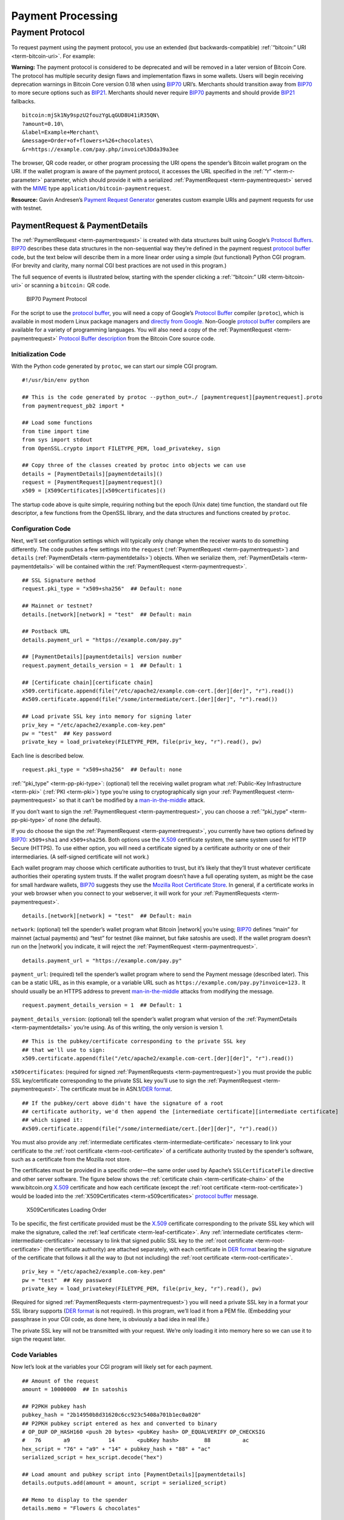 Payment Processing
------------------

Payment Protocol
~~~~~~~~~~~~~~~~

To request payment using the payment protocol, you use an extended (but backwards-compatible) :ref:`“bitcoin:” URI <term-bitcoin-uri>`. For example:

|Warning icon| **Warning:** The payment protocol is considered to be deprecated and will be removed in a later version of Bitcoin Core. The protocol has multiple security design flaws and implementation flaws in some wallets. Users will begin receiving deprecation warnings in Bitcoin Core version 0.18 when using `BIP70 <https://github.com/bitcoin/bips/blob/master/bip-0070.mediawiki>`__ URI’s. Merchants should transition away from `BIP70 <https://github.com/bitcoin/bips/blob/master/bip-0070.mediawiki>`__ to more secure options such as `BIP21 <https://github.com/bitcoin/bips/blob/master/bip-0021.mediawiki>`__. Merchants should never require `BIP70 <https://github.com/bitcoin/bips/blob/master/bip-0070.mediawiki>`__ payments and should provide `BIP21 <https://github.com/bitcoin/bips/blob/master/bip-0021.mediawiki>`__ fallbacks.

::

   bitcoin:mjSk1Ny9spzU2fouzYgLqGUD8U41iR35QN\
   ?amount=0.10\
   &label=Example+Merchant\
   &message=Order+of+flowers+%26+chocolates\
   &r=https://example.com/pay.php/invoice%3Dda39a3ee

The browser, QR code reader, or other program processing the URI opens the spender’s Bitcoin wallet program on the URI. If the wallet program is aware of the payment protocol, it accesses the URL specified in the :ref:`“r” <term-r-parameter>` parameter, which should provide it with a serialized :ref:`PaymentRequest <term-paymentrequest>` served with the `MIME <https://en.wikipedia.org/wiki/Internet_media_type>`__ type ``application/bitcoin-paymentrequest``.

**Resource:** Gavin Andresen’s `Payment Request Generator <https://github.com/gavinandresen/paymentrequest/blob/master/php/demo_website/createpaymentrequest.php>`__ generates custom example URIs and payment requests for use with testnet.

PaymentRequest & PaymentDetails
^^^^^^^^^^^^^^^^^^^^^^^^^^^^^^^

The :ref:`PaymentRequest <term-paymentrequest>` is created with data structures built using Google’s `Protocol Buffers <https://developers.google.com/protocol-buffers/>`__. `BIP70 <https://github.com/bitcoin/bips/blob/master/bip-0070.mediawiki>`__ describes these data structures in the non-sequential way they’re defined in the payment request `protocol buffer <https://developers.google.com/protocol-buffers/>`__ code, but the text below will describe them in a more linear order using a simple (but functional) Python CGI program. (For brevity and clarity, many normal CGI best practices are not used in this program.)

The full sequence of events is illustrated below, starting with the spender clicking a :ref:`“bitcoin:” URI <term-bitcoin-uri>` or scanning a ``bitcoin:`` QR code.

.. figure:: /img/dev/en-payment-protocol.svg
   :alt: BIP70 Payment Protocol

   BIP70 Payment Protocol

For the script to use the `protocol buffer <https://developers.google.com/protocol-buffers/>`__, you will need a copy of Google’s `Protocol Buffer <https://developers.google.com/protocol-buffers/>`__ compiler (``protoc``), which is available in most modern Linux package managers and `directly from Google. <https://developers.google.com/protocol-buffers/>`__ Non-Google `protocol buffer <https://developers.google.com/protocol-buffers/>`__ compilers are available for a variety of programming languages. You will also need a copy of the :ref:`PaymentRequest <term-paymentrequest>` `Protocol Buffer description <https://github.com/bitcoin/bitcoin/blob/0.19/src/qt/paymentrequest.proto>`__ from the Bitcoin Core source code.

Initialization Code
'''''''''''''''''''

With the Python code generated by ``protoc``, we can start our simple CGI program.

.. highlight:: python

::

   #!/usr/bin/env python

   ## This is the code generated by protoc --python_out=./ [paymentrequest][paymentrequest].proto
   from paymentrequest_pb2 import *

   ## Load some functions
   from time import time
   from sys import stdout
   from OpenSSL.crypto import FILETYPE_PEM, load_privatekey, sign

   ## Copy three of the classes created by protoc into objects we can use
   details = [PaymentDetails][paymentdetails]()
   request = [PaymentRequest][paymentrequest]()
   x509 = [X509Certificates][x509certificates]()

The startup code above is quite simple, requiring nothing but the epoch (Unix date) time function, the standard out file descriptor, a few functions from the OpenSSL library, and the data structures and functions created by ``protoc``.

Configuration Code
''''''''''''''''''

Next, we’ll set configuration settings which will typically only change when the receiver wants to do something differently. The code pushes a few settings into the ``request`` (:ref:`PaymentRequest <term-paymentrequest>`) and ``details`` (:ref:`PaymentDetails <term-paymentdetails>`) objects. When we serialize them, :ref:`PaymentDetails <term-paymentdetails>` will be contained within the :ref:`PaymentRequest <term-paymentrequest>`.

.. highlight:: python

::

   ## SSL Signature method
   request.pki_type = "x509+sha256"  ## Default: none

   ## Mainnet or testnet?
   details.[network][network] = "test"  ## Default: main

   ## Postback URL
   details.payment_url = "https://example.com/pay.py"

   ## [PaymentDetails][paymentdetails] version number
   request.payment_details_version = 1  ## Default: 1

   ## [Certificate chain][certificate chain]
   x509.certificate.append(file("/etc/apache2/example.com-cert.[der][der]", "r").read())
   #x509.certificate.append(file("/some/intermediate/cert.[der][der]", "r").read())

   ## Load private SSL key into memory for signing later
   priv_key = "/etc/apache2/example.com-key.pem"
   pw = "test"  ## Key password
   private_key = load_privatekey(FILETYPE_PEM, file(priv_key, "r").read(), pw)

Each line is described below.

.. highlight:: python

::

   request.pki_type = "x509+sha256"  ## Default: none

:ref:`“pki_type” <term-pp-pki-type>`: (optional) tell the receiving wallet program what :ref:`Public-Key Infrastructure <term-pki>` (:ref:`PKI <term-pki>`) type you’re using to cryptographically sign your :ref:`PaymentRequest <term-paymentrequest>` so that it can’t be modified by a `man-in-the-middle <https://en.wikipedia.org/wiki/Man-in-the-middle_attack>`__ attack.

If you don’t want to sign the :ref:`PaymentRequest <term-paymentrequest>`, you can choose a :ref:`“pki_type” <term-pp-pki-type>` of ``none`` (the default).

If you do choose the sign the :ref:`PaymentRequest <term-paymentrequest>`, you currently have two options defined by `BIP70 <https://github.com/bitcoin/bips/blob/master/bip-0070.mediawiki>`__: ``x509+sha1`` and ``x509+sha256``. Both options use the `X.509 <https://en.wikipedia.org/wiki/X.509>`__ certificate system, the same system used for HTTP Secure (HTTPS). To use either option, you will need a certificate signed by a certificate authority or one of their intermediaries. (A self-signed certificate will not work.)

Each wallet program may choose which certificate authorities to trust, but it’s likely that they’ll trust whatever certificate authorities their operating system trusts. If the wallet program doesn’t have a full operating system, as might be the case for small hardware wallets, `BIP70 <https://github.com/bitcoin/bips/blob/master/bip-0070.mediawiki>`__ suggests they use the `Mozilla Root Certificate Store <https://www.mozilla.org/en-US/about/governance/policies/security-group/certs/>`__. In general, if a certificate works in your web browser when you connect to your webserver, it will work for your :ref:`PaymentRequests <term-paymentrequest>`.

.. highlight:: python

::

   details.[network][network] = "test"  ## Default: main

``network``: (optional) tell the spender’s wallet program what Bitcoin |network| you’re using; `BIP70 <https://github.com/bitcoin/bips/blob/master/bip-0070.mediawiki>`__ defines “main” for mainnet (actual payments) and “test” for testnet (like mainnet, but fake satoshis are used). If the wallet program doesn’t run on the |network| you indicate, it will reject the :ref:`PaymentRequest <term-paymentrequest>`.

.. highlight:: python

::

   details.payment_url = "https://example.com/pay.py"

``payment_url``: (required) tell the spender’s wallet program where to send the Payment message (described later). This can be a static URL, as in this example, or a variable URL such as ``https://example.com/pay.py?invoice=123.`` It should usually be an HTTPS address to prevent `man-in-the-middle <https://en.wikipedia.org/wiki/Man-in-the-middle_attack>`__ attacks from modifying the message.

.. highlight:: python

::

   request.payment_details_version = 1  ## Default: 1

``payment_details_version``: (optional) tell the spender’s wallet program what version of the :ref:`PaymentDetails <term-paymentdetails>` you’re using. As of this writing, the only version is version 1.

.. highlight:: python

::

   ## This is the pubkey/certificate corresponding to the private SSL key
   ## that we'll use to sign:
   x509.certificate.append(file("/etc/apache2/example.com-cert.[der][der]", "r").read())

``x509certificates``: (required for signed :ref:`PaymentRequests <term-paymentrequest>`) you must provide the public SSL key/certificate corresponding to the private SSL key you’ll use to sign the :ref:`PaymentRequest <term-paymentrequest>`. The certificate must be in ASN.1/\ `DER format <https://en.wikipedia.org/wiki/X.690#DER_encoding>`__.

.. highlight:: python

::

   ## If the pubkey/cert above didn't have the signature of a root
   ## certificate authority, we'd then append the [intermediate certificate][intermediate certificate]
   ## which signed it:
   #x509.certificate.append(file("/some/intermediate/cert.[der][der]", "r").read())

You must also provide any :ref:`intermediate certificates <term-intermediate-certificate>` necessary to link your certificate to the :ref:`root certificate <term-root-certificate>` of a certificate authority trusted by the spender’s software, such as a certificate from the Mozilla root store.

The certificates must be provided in a specific order—the same order used by Apache’s ``SSLCertificateFile`` directive and other server software. The figure below shows the :ref:`certificate chain <term-certificate-chain>` of the www.bitcoin.org `X.509 <https://en.wikipedia.org/wiki/X.509>`__ certificate and how each certificate (except the :ref:`root certificate <term-root-certificate>`) would be loaded into the :ref:`X509Certificates <term-x509certificates>` `protocol buffer <https://developers.google.com/protocol-buffers/>`__ message.

.. figure:: /img/dev/en-cert-order.svg
   :alt: X509Certificates Loading Order

   X509Certificates Loading Order

To be specific, the first certificate provided must be the `X.509 <https://en.wikipedia.org/wiki/X.509>`__ certificate corresponding to the private SSL key which will make the signature, called the :ref:`leaf certificate <term-leaf-certificate>`. Any :ref:`intermediate certificates <term-intermediate-certificate>` necessary to link that signed public SSL key to the :ref:`root certificate <term-root-certificate>` (the certificate authority) are attached separately, with each certificate in `DER format <https://en.wikipedia.org/wiki/X.690#DER_encoding>`__ bearing the signature of the certificate that follows it all the way to (but not including) the :ref:`root certificate <term-root-certificate>`.

.. highlight:: python

::

   priv_key = "/etc/apache2/example.com-key.pem"
   pw = "test"  ## Key password
   private_key = load_privatekey(FILETYPE_PEM, file(priv_key, "r").read(), pw)

(Required for signed :ref:`PaymentRequests <term-paymentrequest>`) you will need a private SSL key in a format your SSL library supports (`DER format <https://en.wikipedia.org/wiki/X.690#DER_encoding>`__ is not required). In this program, we’ll load it from a PEM file. (Embedding your passphrase in your CGI code, as done here, is obviously a bad idea in real life.)

The private SSL key will not be transmitted with your request. We’re only loading it into memory here so we can use it to sign the request later.

Code Variables
''''''''''''''

Now let’s look at the variables your CGI program will likely set for each payment.

.. highlight:: python

::

   ## Amount of the request
   amount = 10000000  ## In satoshis

   ## P2PKH pubkey hash
   pubkey_hash = "2b14950b8d31620c6cc923c5408a701b1ec0a020"
   ## P2PKH pubkey script entered as hex and converted to binary
   # OP_DUP OP_HASH160 <push 20 bytes> <pubKey hash> OP_EQUALVERIFY OP_CHECKSIG
   #   76       a9            14       <pubKey hash>        88          ac
   hex_script = "76" + "a9" + "14" + pubkey_hash + "88" + "ac"
   serialized_script = hex_script.decode("hex")

   ## Load amount and pubkey script into [PaymentDetails][paymentdetails]
   details.outputs.add(amount = amount, script = serialized_script)

   ## Memo to display to the spender
   details.memo = "Flowers & chocolates"

   ## Data which should be returned to you with the payment
   details.merchant_data = "Invoice #123"

Each line is described below.

.. highlight:: python

::

   amount = 10000000  ## In satoshis (=100 mBTC)

:ref:`“amount” <term-pp-amount>`: (optional) the :ref:`amount <term-pp-amount>` you want the spender to pay. You’ll probably get this value from your shopping cart application or :ref:`fiat <term-fiat>`-to-BTC exchange rate conversion tool. If you leave the amount blank, the wallet program will prompt the spender how much to pay (which can be useful for donations).

.. highlight:: python

::

   pubkey_hash = "2b14950b8d31620c6cc923c5408a701b1ec0a020"
   # OP_DUP OP_HASH160 <push 20 bytes> <pubKey hash> OP_EQUALVERIFY OP_CHECKSIG
   #   76       a9            14       <pubKey hash>        88          ac
   hex_script = "76" + "a9" + "14" + pubkey_hash + "88" + "ac"
   serialized_script = hex_script.decode("hex")

:ref:`“script” <term-pp-script>`: (required) You must specify the pubkey script you want the spender to pay—any valid pubkey script is acceptable. In this example, we’ll request payment to a P2PKH pubkey script.

First we get a pubkey hash. The hash above is the hash form of the address used in the URI examples throughout this section, mjSk1Ny9spzU2fouzYgLqGUD8U41iR35QN.

Next, we plug that hash into the standard P2PKH pubkey script using hex, as illustrated by the code comments.

Finally, we convert the pubkey script from hex into its serialized form.

.. highlight:: python

::

   details.outputs.add(amount = amount, script = serialized_script)

``outputs``: (required) add the pubkey script and (optional) amount to the :ref:`PaymentDetails <term-paymentdetails>` outputs array.

It’s possible to specify multiple :ref:`“scripts” <term-pp-script>` and ``amounts`` as part of a :ref:`merge avoidance <term-merge-avoidance>` strategy, described later in the `Merge Avoidance subsection <../devguide/payment_processing.html#merge-avoidance>`__. However, effective :ref:`merge avoidance <term-merge-avoidance>` is not possible under the base `BIP70 <https://github.com/bitcoin/bips/blob/master/bip-0070.mediawiki>`__ rules in which the spender pays each :ref:`“script” <term-pp-script>` the exact amount specified by its paired :ref:`“amount” <term-pp-amount>`. If the amounts are omitted from all :ref:`“amount” <term-pp-amount>`/:ref:`“script” <term-pp-script>` pairs, the spender will be prompted to choose an amount to pay.

.. highlight:: python

::

   details.memo = "Flowers & chocolates"

:ref:`“memo” <term-pp-memo>`: (optional) add a memo which will be displayed to the spender as plain UTF-8 text. Embedded HTML or other markup will not be processed.

.. highlight:: python

::

   details.merchant_data = "Invoice #123"

:ref:`“merchant_data” <term-pp-merchant-data>`: (optional) add arbitrary data which should be sent back to the receiver when the invoice is paid. You can use this to track your invoices, although you can more reliably track payments by generating a :ref:`unique address <term-unique-address>` for each payment and then tracking when it gets paid.

The :ref:`“memo” <term-pp-memo>` field can be arbitrarily long, but if you make them too long, you’ll run into the 50,000 byte limit on the entire :ref:`PaymentRequest <term-paymentrequest>`, which includes the often several kilobytes given over to storing the :ref:`certificate chain <term-certificate-chain>`. As will be described in a later subsection, the :ref:`“memo” <term-pp-memo>` field can be used by the spender after payment as part of a cryptographically-proven :ref:`receipt <term-receipt>`.

Derivable Data
''''''''''''''

Next, let’s look at some information your CGI program can automatically derive.

.. highlight:: python

::

   ## Request creation time
   details.time = int(time()) ## Current epoch (Unix) time

   ## Request expiration time
   details.expires = int(time()) + 60 * 10  ## 10 minutes from now

   ## [PaymentDetails][paymentdetails] is complete; serialize it and store it in [PaymentRequest][paymentrequest]
   request.serialized_payment_details = details.SerializeToString()

   ## Serialized [certificate chain][certificate chain]
   request.pki_data = x509.SerializeToString()

   ## Initialize signature field so we can sign the full [PaymentRequest][paymentrequest]
   request.signature = ""

   ## Sign [PaymentRequest][paymentrequest]
   request.signature = sign(private_key, request.SerializeToString(), "sha256")

Each line is described below.

.. highlight:: python

::

   details.time = int(time()) ## Current epoch (Unix) time

``time``: (required) :ref:`PaymentRequests <term-paymentrequest>` must indicate when they were created in number of seconds elapsed since 1970-01-01T00:00 UTC (`Unix epoch time <https://en.wikipedia.org/wiki/Unix_time>`__ format).

.. highlight:: python

::

   details.expires = int(time()) + 60 * 10  ## 10 minutes from now

:ref:`“expires” <term-pp-expires>`: (optional) the :ref:`PaymentRequest <term-paymentrequest>` may also set an :ref:`“expires” <term-pp-expires>` time after which they’re no longer valid. You probably want to give receivers the ability to configure the expiration time delta; here we used the reasonable choice of 10 minutes. If this request is tied to an order total based on a :ref:`fiat <term-fiat>`-to-satoshis exchange rate, you probably want to base this on a delta from the time you got the exchange rate.

.. highlight:: python

::

   request.serialized_payment_details = details.SerializeToString()

``serialized_payment_details``: (required) we’ve now set everything we need to create the :ref:`PaymentDetails <term-paymentdetails>`, so we’ll use the SerializeToString function from the `protocol buffer <https://developers.google.com/protocol-buffers/>`__ code to store the :ref:`PaymentDetails <term-paymentdetails>` in the appropriate field of the :ref:`PaymentRequest <term-paymentrequest>`.

.. highlight:: python

::

   request.pki_data = x509.SerializeToString()

``pki_data``: (required for signed :ref:`PaymentRequests <term-paymentrequest>`) serialize the :ref:`certificate chain <term-certificate-chain>` :ref:`PKI data <term-pp-pki-data>` and store it in the :ref:`PaymentRequest <term-paymentrequest>`

.. highlight:: python

::

   request.signature = ""

We’ve filled out everything in the :ref:`PaymentRequest <term-paymentrequest>` except the signature, but before we sign it, we have to initialize the signature field by setting it to a zero-byte placeholder.

.. highlight:: python

::

   request.signature = sign(private_key, request.SerializeToString(), "sha256")

``signature``: (required for signed :ref:`PaymentRequests <term-paymentrequest>`) now we make the :ref:`signature <term-ssl-signature>` by signing the completed and serialized :ref:`PaymentRequest <term-paymentrequest>`. We’ll use the private key we stored in memory in the configuration section and the same hashing formula we specified in :ref:`“pki_type” <term-pp-pki-type>` (sha256 in this case)

Output Code
'''''''''''

Now that we have :ref:`PaymentRequest <term-paymentrequest>` all filled out, we can serialize it and send it along with the HTTP headers, as shown in the code below.

.. highlight:: python

::

   print "Content-Type: application/bitcoin-[paymentrequest][paymentrequest]"
   print "Content-Transfer-Encoding: binary"
   print ""

(Required) `BIP71 <https://github.com/bitcoin/bips/blob/master/bip-0071.mediawiki>`__ defines the content types for :ref:`PaymentRequests <term-paymentrequest>`, Payments, and PaymentACKs.

.. highlight:: python

::

   file.write(stdout, request.SerializeToString())

``request``: (required) now, to finish, we just dump out the serialized :ref:`PaymentRequest <term-paymentrequest>` (which contains the serialized :ref:`PaymentDetails <term-paymentdetails>`). The serialized data is in binary, so we can’t use Python’s print() because it would add an extraneous newline.

The following screenshot shows how the authenticated :ref:`PaymentDetails <term-paymentdetails>` created by the program above appears in the GUI from Bitcoin Core 0.9.

.. figure:: /img/dev/en-btcc-payment-request.png
   :alt: Bitcoin Core Showing Validated Payment Request

   Bitcoin Core Showing Validated Payment Request

.. |Warning icon| image:: /img/icons/icon_warning.svg

